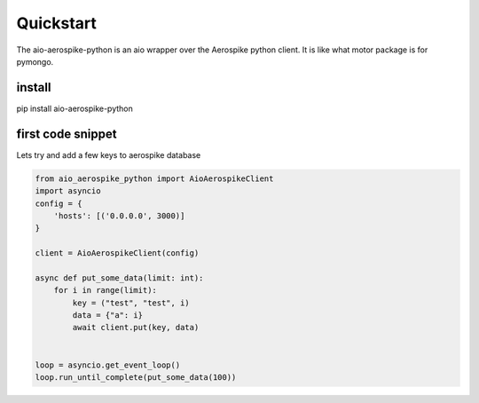 Quickstart
==========

The aio-aerospike-python is an aio wrapper over the Aerospike python client.
It is like what motor package is for pymongo.


install
-------

pip install aio-aerospike-python

first code snippet 
------------------
Lets try and add a few keys to aerospike database 


.. code::

    from aio_aerospike_python import AioAerospikeClient
    import asyncio
    config = {
        'hosts': [('0.0.0.0', 3000)]
    }

    client = AioAerospikeClient(config)

    async def put_some_data(limit: int):
        for i in range(limit):
            key = ("test", "test", i)
            data = {"a": i}
            await client.put(key, data)


    loop = asyncio.get_event_loop()
    loop.run_until_complete(put_some_data(100))



